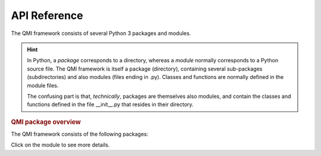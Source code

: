 =============
API Reference
=============

The QMI framework consists of several Python 3 packages and modules.

.. hint:: In Python, a *package* corresponds to a directory, whereas a *module* normally corresponds to a Python source file. The QMI framework is itself a package (directory), containing several sub-packages (subdirectories) and also modules (files ending in .py). Classes and functions are normally defined in the module files.

    The confusing part is that, *technically*, packages are themselves also modules, and contain the classes and functions defined in the file __init__.py that resides in their directory.

.. rubric:: QMI package overview

The QMI framework consists of the following packages:

.. autosummary::
   :toctree: build
   :template: custom-module.rst
   :recursive:

   qmi
   qmi.core
   qmi.data
   qmi.instruments
   qmi.tools
   qmi.utils

Click on the module to see more details.
